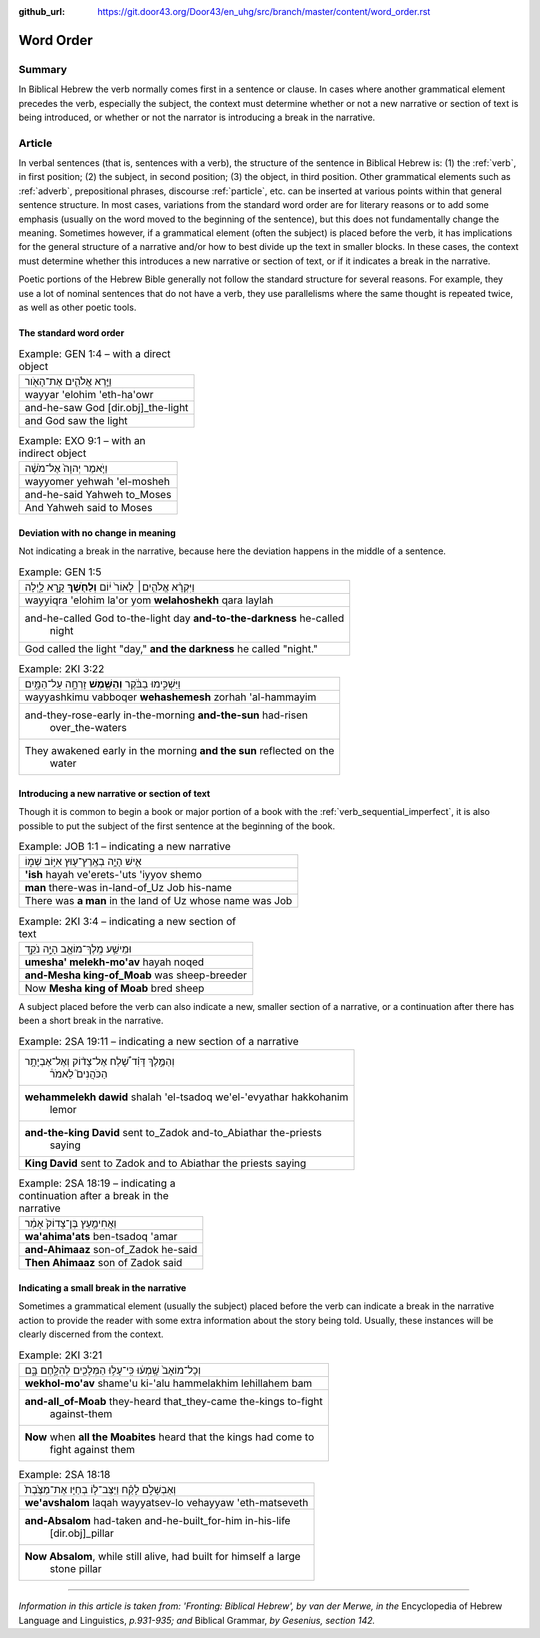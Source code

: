 :github_url: https://git.door43.org/Door43/en_uhg/src/branch/master/content/word_order.rst

.. _word_order:

Word Order
==========

Summary
-------

In Biblical Hebrew the verb normally comes first in a sentence or
clause. In cases where another grammatical element precedes the verb,
especially the subject, the context must determine whether or not a new
narrative or section of text is being introduced, or whether or not the
narrator is introducing a break in the narrative.

Article
-------

In verbal sentences (that is, sentences with a verb), the structure of
the sentence in Biblical Hebrew is: (1) the
:ref:`verb`,
in first position; (2) the subject, in second position; (3) the object,
in third position. Other grammatical elements such as
:ref:`adverb`,
prepositional phrases, discourse
:ref:`particle`,
etc. can be inserted at various points within that general sentence
structure. In most cases, variations from the standard word order are
for literary reasons or to add some emphasis (usually on the word moved
to the beginning of the sentence), but this does not fundamentally
change the meaning. Sometimes however, if a grammatical element (often
the subject) is placed before the verb, it has implications for the
general structure of a narrative and/or how to best divide up the text
in smaller blocks. In these cases, the context must determine whether
this introduces a new narrative or section of text, or if it indicates a
break in the narrative.

Poetic portions of the Hebrew Bible generally not follow the standard
structure for several reasons. For example, they use a lot of nominal
sentences that do not have a verb, they use parallelisms where the same
thought is repeated twice, as well as other poetic tools.

The standard word order
^^^^^^^^^^^^^^^^^^^^^^^

.. csv-table:: Example: GEN 1:4 – with a direct object

  וַיַּ֧רְא אֱלֹהִ֛ים אֶת־הָאֹ֖ור
  wayyar 'elohim 'eth-ha'owr
  and-he-saw God [dir.obj]\_the-light
  and God saw the light

.. csv-table:: Example: EXO 9:1 – with an indirect object

  וַיֹּ֤אמֶר יְהוָה֙ אֶל־מֹשֶׁ֔ה
  wayyomer yehwah 'el-mosheh
  and-he-said Yahweh to\_Moses
  And Yahweh said to Moses

Deviation with no change in meaning
^^^^^^^^^^^^^^^^^^^^^^^^^^^^^^^^^^^

Not indicating a break in the narrative, because here the deviation
happens in the middle of a sentence.

.. csv-table:: Example: GEN 1:5

  וַיִּקְרָ֨א אֱלֹהִ֤ים׀ לָאוֹר֙ י֔וֹם **וְלַחֹ֖שֶׁךְ** קָ֣רָא לָ֑יְלָה
  wayyiqra 'elohim la'or yom **welahoshekh** qara laylah
  "and-he-called God to-the-light day **and-to-the-darkness** he-called
     night"
  "God called the light ""day,"" **and the darkness** he called ""night."""

.. csv-table:: Example: 2KI 3:22

  וַיַּשְׁכִּ֣ימוּ בַבֹּ֔קֶר **וְהַשֶּׁ֖מֶשׁ** זָרְחָ֣ה עַל־הַמָּ֑יִם
  wayyashkimu vabboqer **wehashemesh** zorhah 'al-hammayim
  "and-they-rose-early in-the-morning **and-the-sun** had-risen
     over\_the-waters"
  "They awakened early in the morning **and the sun** reflected on the
     water"

Introducing a new narrative or section of text
^^^^^^^^^^^^^^^^^^^^^^^^^^^^^^^^^^^^^^^^^^^^^^

Though it is common to begin a book or major portion of a book with the
:ref:`verb_sequential_imperfect`,
it is also possible to put the subject of the first sentence at the
beginning of the book.

.. csv-table:: Example: JOB 1:1 – indicating a new narrative

  אִ֛ישׁ הָיָ֥ה בְאֶֽרֶץ־ע֖וּץ אִיּ֣וֹב שְׁמ֑וֹ
  **'ish** hayah ve'erets-'uts 'iyyov shemo
  **man** there-was in-land-of\_Uz Job his-name
  There was **a man** in the land of Uz whose name was Job

.. csv-table:: Example: 2KI 3:4 – indicating a new section of text

  וּמֵישַׁ֥ע מֶֽלֶךְ־מוֹאָ֖ב הָיָ֣ה נֹקֵ֑ד
  **umesha' melekh-mo'av** hayah noqed
  **and-Mesha king-of\_Moab** was sheep-breeder
  Now **Mesha king of Moab** bred sheep

A subject placed before the verb can also indicate a new, smaller
section of a narrative, or a continuation after there has been a short
break in the narrative.

.. csv-table:: Example: 2SA 19:11 – indicating a new section of a narrative

  "וְהַמֶּ֣לֶךְ דָּוִ֗ד שָׁ֠לַח אֶל־צָד֨וֹק וְאֶל־אֶבְיָתָ֥ר
     הַכֹּהֲנִים֮ לֵאמֹר֒"
  "**wehammelekh dawid** shalah 'el-tsadoq we'el-'evyathar hakkohanim
     lemor"
  "**and-the-king David** sent to\_Zadok and-to\_Abiathar the-priests
     saying"
  **King David** sent to Zadok and to Abiathar the priests saying

.. csv-table:: Example: 2SA 18:19 – indicating a continuation after a break in the narrative

  וַאֲחִימַ֤עַץ בֶּן־צָדוֹק֙ אָמַ֔ר
  **wa'ahima'ats** ben-tsadoq 'amar
  **and-Ahimaaz** son-of\_Zadok he-said
  **Then Ahimaaz** son of Zadok said

Indicating a small break in the narrative
^^^^^^^^^^^^^^^^^^^^^^^^^^^^^^^^^^^^^^^^^

Sometimes a grammatical element (usually the subject) placed before the
verb can indicate a break in the narrative action to provide the reader
with some extra information about the story being told. Usually, these
instances will be clearly discerned from the context.

.. csv-table:: Example: 2KI 3:21

  וְכָל־מוֹאָב֙ שָֽׁמְע֔וּ כִּֽי־עָל֥וּ הַמְּלָכִ֖ים לְהִלָּ֣חֶם בָּ֑ם
  **wekhol-mo'av** shame'u ki-'alu hammelakhim lehillahem bam
  "**and-all\_of-Moab** they-heard that\_they-came the-kings to-fight
     against-them"
  "**Now** when **all the Moabites** heard that the kings had come to
     fight against them"

.. csv-table:: Example: 2SA 18:18

  וְאַבְשָׁלֹ֣ם לָקַ֗ח וַיַּצֶּב־ל֤וֹ בְחַיָּו אֶת־מַצֶּ֙בֶת֙
  **we'avshalom** laqah wayyatsev-lo vehayyaw 'eth-matseveth
  "**and-Absalom** had-taken and-he-built\_for-him in-his-life
     [dir.obj]\_pillar"
  "**Now Absalom**, while still alive, had built for himself a large
     stone pillar"

--------------

*Information in this article is taken from: 'Fronting: Biblical Hebrew',
by van der Merwe, in the* Encyclopedia of Hebrew Language and
Linguistics, *p.931-935; and* Biblical Grammar, *by Gesenius, section
142.*
